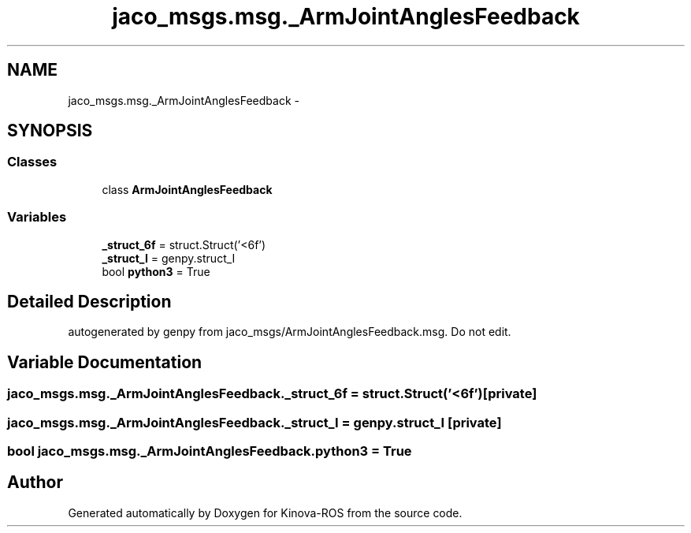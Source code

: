 .TH "jaco_msgs.msg._ArmJointAnglesFeedback" 3 "Thu Mar 3 2016" "Version 1.0.1" "Kinova-ROS" \" -*- nroff -*-
.ad l
.nh
.SH NAME
jaco_msgs.msg._ArmJointAnglesFeedback \- 
.SH SYNOPSIS
.br
.PP
.SS "Classes"

.in +1c
.ti -1c
.RI "class \fBArmJointAnglesFeedback\fP"
.br
.in -1c
.SS "Variables"

.in +1c
.ti -1c
.RI "\fB_struct_6f\fP = struct\&.Struct('<6f')"
.br
.ti -1c
.RI "\fB_struct_I\fP = genpy\&.struct_I"
.br
.ti -1c
.RI "bool \fBpython3\fP = True"
.br
.in -1c
.SH "Detailed Description"
.PP 

.PP
.nf
autogenerated by genpy from jaco_msgs/ArmJointAnglesFeedback.msg. Do not edit.
.fi
.PP
 
.SH "Variable Documentation"
.PP 
.SS "jaco_msgs\&.msg\&._ArmJointAnglesFeedback\&._struct_6f = struct\&.Struct('<6f')\fC [private]\fP"

.SS "jaco_msgs\&.msg\&._ArmJointAnglesFeedback\&._struct_I = genpy\&.struct_I\fC [private]\fP"

.SS "bool jaco_msgs\&.msg\&._ArmJointAnglesFeedback\&.python3 = True"

.SH "Author"
.PP 
Generated automatically by Doxygen for Kinova-ROS from the source code\&.
